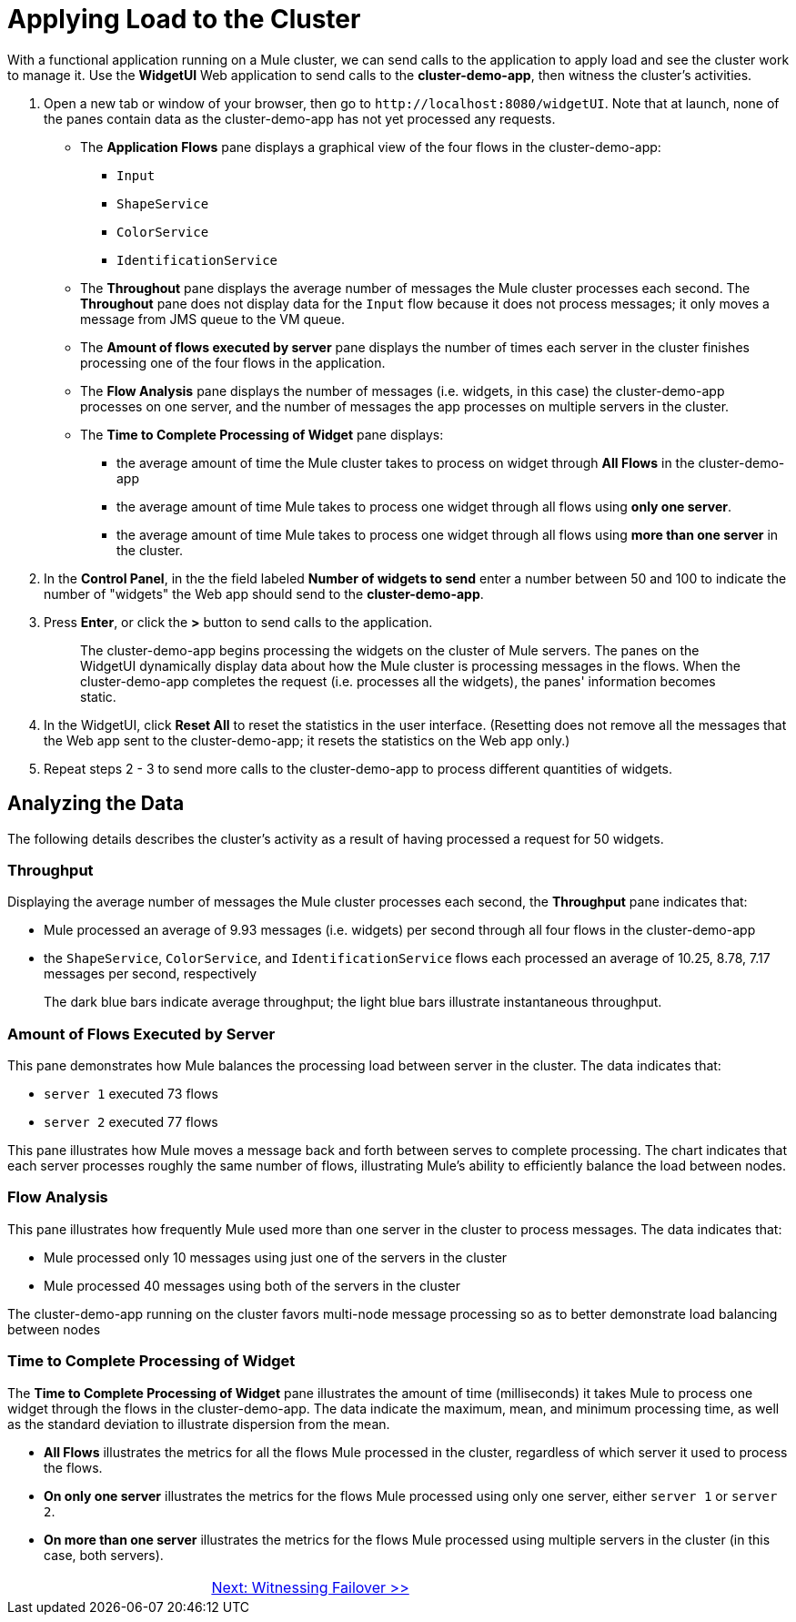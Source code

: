 = Applying Load to the Cluster

With a functional application running on a Mule cluster, we can send calls to the application to apply load and see the cluster work to manage it. Use the *WidgetUI* Web application to send calls to the *cluster-demo-app*, then witness the cluster's activities.

. Open a new tab or window of your browser, then go to `+http://localhost:8080/widgetUI+`. Note that at launch, none of the panes contain data as the cluster-demo-app has not yet processed any requests.
+
* The *Application Flows* pane displays a graphical view of the four flows in the cluster-demo-app:
** `Input`
** `ShapeService`
** `ColorService`
** `IdentificationService`
+
* The *Throughout* pane displays the average number of messages the Mule cluster processes each second. The *Throughout* pane does not display data for the `Input` flow because it does not process messages; it only moves a message from JMS queue to the VM queue.
+
* The *Amount of flows executed by server* pane displays the number of times each server in the cluster finishes processing one of the four flows in the application.
+
* The *Flow Analysis* pane displays the number of messages (i.e. widgets, in this case) the cluster-demo-app processes on one server, and the number of messages the app processes on multiple servers in the cluster.
+
* The *Time to Complete Processing of Widget* pane displays:
** the average amount of time the Mule cluster takes to process on widget through *All Flows* in the cluster-demo-app
** the average amount of time Mule takes to process one widget through all flows using *only one server*.
** the average amount of time Mule takes to process one widget through all flows using *more than one server* in the cluster.
+
. In the *Control Panel*, in the the field labeled *Number of widgets to send* enter a number between 50 and 100 to indicate the number of "widgets" the Web app should send to the *cluster-demo-app*.
. Press *Enter*, or click the *>* button to send calls to the application.
+
[quote]
____________________________________________________________________________
The cluster-demo-app begins processing the widgets on the cluster of Mule servers. The panes on the WidgetUI dynamically display data about how the Mule cluster is processing messages in the flows. When the cluster-demo-app completes the request (i.e. processes all the widgets), the panes' information becomes static.
____________________________________________________________________________

. In the WidgetUI, click *Reset All* to reset the statistics in the user interface. (Resetting does not remove all the messages that the Web app sent to the cluster-demo-app; it resets the statistics on the Web app only.)

. Repeat steps 2 - 3 to send more calls to the cluster-demo-app to process different quantities of widgets.

== Analyzing the Data

The following details describes the cluster's activity as a result of having processed a request for 50 widgets.

=== Throughput

Displaying the average number of messages the Mule cluster processes each second, the *Throughput* pane indicates that:

* Mule processed an average of 9.93 messages (i.e. widgets) per second through all four flows in the cluster-demo-app
* the `ShapeService`, `ColorService`, and `IdentificationService` flows each processed an average of 10.25, 8.78, 7.17 messages per second, respectively
+
The dark blue bars indicate average throughput; the light blue bars illustrate instantaneous throughput.

=== Amount of Flows Executed by Server

This pane demonstrates how Mule balances the processing load between server in the cluster. The data indicates that:

* `server 1` executed 73 flows
* `server 2` executed 77 flows

This pane illustrates how Mule moves a message back and forth between serves to complete processing. The chart indicates that each server processes roughly the same number of flows, illustrating Mule's ability to efficiently balance the load between nodes.

=== Flow Analysis

This pane illustrates how frequently Mule used more than one server in the cluster to process messages. The data indicates that:

* Mule processed only 10 messages using just one of the servers in the cluster
* Mule processed 40 messages using both of the servers in the cluster

The cluster-demo-app running on the cluster favors multi-node message processing so as to better demonstrate load balancing between nodes

=== Time to Complete Processing of Widget

The *Time to Complete Processing of Widget* pane illustrates the amount of time (milliseconds) it takes Mule to process one widget through the flows in the cluster-demo-app. The data indicate the maximum, mean, and minimum processing time, as well as the standard deviation to illustrate dispersion from the mean.

* *All Flows* illustrates the metrics for all the flows Mule processed in the cluster, regardless of which server it used to process the flows.
* *On only one server* illustrates the metrics for the flows Mule processed using only one server, either `server 1` or `server 2`.
* *On more than one server* illustrates the metrics for the flows Mule processed using multiple servers in the cluster (in this case, both servers).


[cols="2*",frame=none,grid=none]
|===
| >|link:https://docs.mulesoft.com/mule-user-guide/v/3.3/5-witnessing-failover[Next: Witnessing Failover >>]
|===

